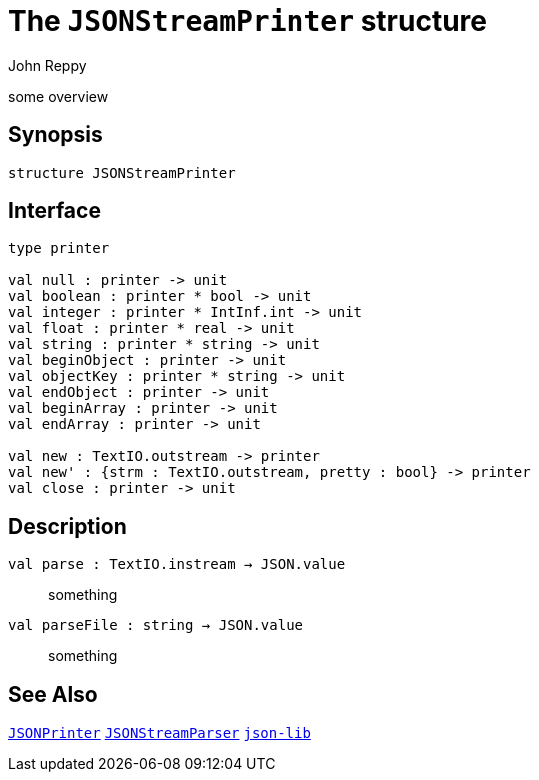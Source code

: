 = The `JSONStreamPrinter` structure
:Author: John Reppy
:Date: {release-date}
:stem: latexmath
:source-highlighter: pygments
:VERSION: {smlnj-version}

some overview

== Synopsis

[source,sml]
------------
structure JSONStreamPrinter
------------

== Interface

[source,sml]
------------
type printer

val null : printer -> unit
val boolean : printer * bool -> unit
val integer : printer * IntInf.int -> unit
val float : printer * real -> unit
val string : printer * string -> unit
val beginObject : printer -> unit
val objectKey : printer * string -> unit
val endObject : printer -> unit
val beginArray : printer -> unit
val endArray : printer -> unit

val new : TextIO.outstream -> printer
val new' : {strm : TextIO.outstream, pretty : bool} -> printer
val close : printer -> unit
------------

== Description

`[.kw]#val# parse : TextIO.instream -> JSON.value`::
  something

`[.kw]#val# parseFile : string -> JSON.value`::
  something

== See Also

link:json-printer.html[`JSONPrinter`]
link:json-stream-parser.html[`JSONStreamParser`]
link:json-lib.html[`json-lib`]
